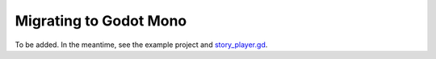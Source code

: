 Migrating to Godot Mono
=======================

To be added. In the meantime, see the example project and `story_player.gd`_.

.. _`story_player.gd`: https://github.com/ephread/inkgd/blob/main/examples/scenes/common/story_player.gd
